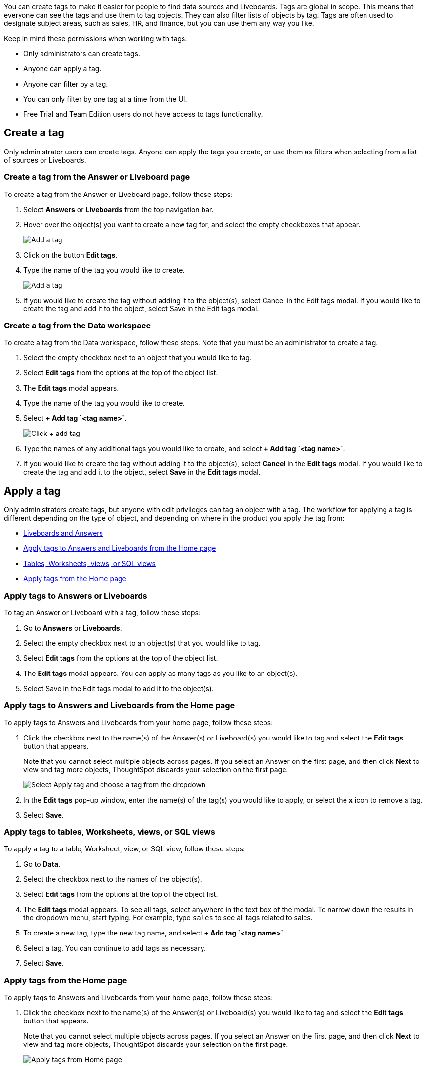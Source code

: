 You can create tags to make it easier for people to find data sources and Liveboards. Tags are global in scope. This means that everyone can see the tags and use them to tag objects. They can also filter lists of objects by tag. Tags are often used to designate subject areas, such as sales, HR, and finance, but you can use them any way you like.

Keep in mind these permissions when working with tags:

- Only administrators can create tags.
- Anyone can apply a tag.
- Anyone can filter by a tag.
- You can only filter by one tag at a time from the UI.
- Free Trial and Team Edition users do not have access to tags functionality.

[#create-a-tag]
== Create a tag

Only administrator users can create tags. Anyone can apply the tags you create, or use them as filters when selecting from a list of sources or Liveboards.

=== Create a tag from the Answer or Liveboard page

To create a tag from the Answer or Liveboard page, follow these steps:

. Select *Answers* or *Liveboards* from the top navigation bar.
. Hover over the object(s) you want to create a new tag for, and select the empty checkboxes that appear.
+
image:edit-tag.png[Add a tag]

. Click on the button *Edit tags*.
. Type the name of the tag you would like to create.
+
image:add-tag.png[Add a tag]
+
. If you would like to create the tag without adding it to the object(s), select Cancel in the Edit tags modal. If you would like to create the tag and add it to the object, select Save in the Edit tags modal.
+

////

. You can change the color of a tag by selecting the color circle next to its name.
+
image:edit_color.png[Edit a tag color]
////


[#data-workspace-create]
=== Create a tag from the Data workspace
To create a tag from the Data workspace, follow these steps. Note that you must be an administrator to create a tag.

. Select the empty checkbox next to an object that you would like to tag.

. Select *Edit tags* from the options at the top of the object list.

. The *Edit tags* modal appears.

. Type the name of the tag you would like to create.

. Select *+ Add tag \`<tag name>`*.
+
image::add-tag.png[Click + add tag]

. Type the names of any additional tags you would like to create, and select *+ Add tag \`<tag name>`*.

. If you would like to create the tag without adding it to the object(s), select *Cancel* in the *Edit tags* modal. If you would like to create the tag and add it to the object, select *Save* in the *Edit tags* modal.

[#apply-a-tag]
== Apply a tag

Only administrators create tags, but anyone with edit privileges can tag an object with a tag. The workflow for applying a tag is different depending on the type of object, and depending on where in the product you apply the tag from:

* <<answers-liveboards,Liveboards and Answers>>
* <<apply-tag-from-home, Apply tags to Answers and Liveboards from the Home page>>
* <<data-workspace,Tables, Worksheets, views, or SQL views>>
* <<apply-from-home, Apply tags from the Home page>>

[#answers-liveboards]
=== Apply tags to Answers or Liveboards
To tag an Answer or Liveboard with a tag, follow these steps:

. Go to *Answers* or *Liveboards*.
. Select the empty checkbox next to an object(s) that you would like to tag.

. Select *Edit tags* from the options at the top of the object list.

. The *Edit tags* modal appears. You can apply as many tags as you like to an object(s).
. Select Save in the Edit tags modal to add it to the object(s).


[#apply-tag-from-home]
=== Apply tags to Answers and Liveboards from the Home page

To apply tags to Answers and Liveboards from your home page, follow these steps:

. Click the checkbox next to the name(s) of the Answer(s) or Liveboard(s) you would like to tag and select the *Edit tags* button that appears.
+
Note that you cannot select multiple objects across pages. If you select an Answer on the first page, and then click *Next* to view and tag more objects, ThoughtSpot discards your selection on the first page.
+
image::home-object-tag.png[Select Apply tag and choose a tag from the dropdown]

. In the *Edit tags* pop-up window, enter the name(s) of the tag(s) you would like to apply, or select the *x* icon to remove a tag.

. Select *Save*.


[#data-workspace-apply]
=== Apply tags to tables, Worksheets, views, or SQL views
To apply a tag to a table, Worksheet, view, or SQL view, follow these steps:

. Go to *Data*.

. Select the checkbox next to the names of the object(s).

. Select *Edit tags* from the options at the top of the object list.

. The *Edit tags* modal appears. To see all tags, select anywhere in the text box of the modal. To narrow down the results in the dropdown menu, start typing. For example, type `sales` to see all tags related to sales.

. To create a new tag, type the new tag name, and select *+ Add tag \`<tag name>`*.

. Select a tag. You can continue to add tags as necessary.

. Select *Save*.

[#apply-from-home]
=== Apply tags from the Home page

To apply tags to Answers and Liveboards from your home page, follow these steps:

. Click the checkbox next to the name(s) of the Answer(s) or Liveboard(s) you would like to tag and select the *Edit tags* button that appears.
+
Note that you cannot select multiple objects across pages. If you select an Answer on the first page, and then click *Next* to view and tag more objects, ThoughtSpot discards your selection on the first page.
+
image:home-object-tag.png[Apply tags from Home page]

. In the *Edit tags* pop-up window, enter the name(s) of the tag(s) you would like to apply, or select the *x* icon to remove a tag.

. Select *Save*.

[#filter-by-tags]
== Filter by tags

Whenever you are selecting objects from a list, you can filter by tag to find what you’re looking for. Anyone can use tags to filter lists of Liveboards or data sources. You can also filter by a tag when selecting data sources.

Note that you can only filter by one tag at a time in the UI. To get a list of ThoughtSpot objects or object headers that is filtered by multiple tag, use the https://developers.thoughtspot.com/docs/?pageid=metadata-api[Metadata API^]. The `list` and `listobjectheaders` endpoints allow you to filter by multiple tags.

To filter by tag:

. From the menu, choose *Answers*, *Liveboards*, or *Data*.

. On the *Answers* or *Liveboards* page, click on the column header *Tags*.
+
image:filter-tag.png[Filter by a tag]
+
. Choose the name of the tag you want to filter by.
+
image:tag-filter.png[Filter by a tag]
+
On the Data workspace home page, click the *All tags* dropdown menu, and select the name of the tag you want to filter by.
+
image::select-tag-data-workspace.png[Select all tags and select a tag]

[#unfilter-tags]
=== Remove a tag filter

To remove a tag filter and see all objects again, select the tag you filtered on in the tag list.

== Remove a tag
You can remove a tag from an object from the object list page, for Answers and Liveboards, or the Data Workspace home page, for tables, Worksheets, views, and SQL views.

// To remove a tag for an Answer or Liveboard, follow these steps:
//
// . Navigate to the *Answers* or *Liveboards* page.
//
// . Select the *x* that appears when you hover over the tag name for the object.

To remove a tag for a an object, follow these steps:

. Navigate to the *Answers*, *Liveboards* or *Data workspace* by selecting *Data* from the top navigation bar.

. Select the checkbox next to the names of the object(s).

. Select *Edit tags* from the options at the top of the object list.

. The *Edit tags* modal appears. Select the *x* next to the tag(s) you would like to remove.

. Select *Save*.

